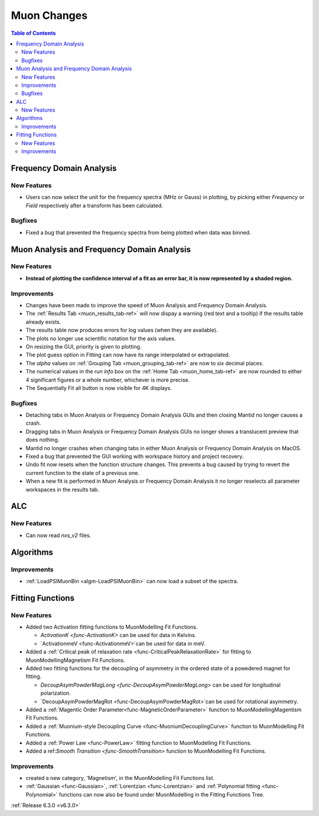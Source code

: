 ============
Muon Changes
============

.. contents:: Table of Contents
   :local:


Frequency Domain Analysis
-------------------------

New Features
############

- Users can now select the unit for the frequency spectra (MHz or Gauss) in plotting, by picking either `Frequency` or `Field` respectively after a transform has been calculated.

Bugfixes
########

- Fixed a bug that prevented the frequency spectra from being plotted when data was binned.


Muon Analysis and Frequency Domain Analysis
-------------------------------------------

New Features
############

- **Instead of plotting the confidence interval of a fit as an error bar, it is now represented by a shaded region.**

.. image::  ../../images/Muon_error_shading.png
   :align: center
   :height: 800px


Improvements
############

- Changes have been made to improve the speed of Muon Analysis and Frequency Domain Analysis.
- The :ref:`Results Tab <muon_results_tab-ref>` will now dispay a warning (red text and a tooltip) if the results table already exists.
- The results table now produces errors for log values (when they are available).
- The plots no longer use scientific notation for the axis values.
- On resizing the GUI, priority is given to plotting.
- The plot guess option in Fitting can now have its range interpolated or extrapolated.
- The `alpha` values on :ref:`Grouping Tab <muon_grouping_tab-ref>` are now to six decimal places.
- The numerical values in the `run info` box on the :ref:`Home Tab <muon_home_tab-ref>` are now rounded to either 4 significant figures or a whole number, whichever is more precise.
- The Sequentially Fit all button is now visible for 4K displays.


Bugfixes
########


- Detaching tabs in Muon Analysis or Frequency Domain Analysis GUIs and then closing Mantid no longer causes a crash.
- Dragging tabs in Muon Analysis or Frequency Domain Analysis GUIs no longer shows a translucent preview that does nothing.
- Mantid no longer crashes when changing tabs in either Muon Analysis or Frequency Domain Analysis on MacOS.
- Fixed a bug that prevented the GUI working with workspace history and project recovery.
- Undo fit now resets when the function structure changes. This prevents a bug caused by trying to revert the current function to the state of a previous one.
- When a new fit is performed in Muon Analysis or Frequency Domain Analysis it no longer reselects all parameter workspaces in the results tab.

ALC
---

New Features
############

- Can now read `nxs_v2` files.


Algorithms
----------

Improvements
############

- :ref:`LoadPSIMuonBin <algm-LoadPSIMuonBin>` can now load a subset of the spectra.


Fitting Functions
-----------------
New Features
############
* Added two Activation fitting functions to MuonModelling Fit Functions.

  * `ActivationK <func-ActivationK>` can be used for data in Kelvins.
  * `ActivationmeV <func-ActivationmeV>`can be used for data in meV.

* Added a :ref:`Critical peak of relaxation rate <func-CriticalPeakRelaxationRate>` for fitting to MuonModelling\Magnetism Fit Functions.
* Added two fitting functions for the decoupling of asymmetry in the ordered state of a powedered magnet for fitting.

  * `DecoupAsymPowderMagLong <func-DecoupAsymPowderMagLong>` can be used for longitudinal polarization.
  * `DecoupAsymPowderMagRot <func-DecoupAsymPowderMagRot>`can be used for rotational asymmetry.

* Added a :ref:`Magentic Order Parameter<func-MagneticOrderParameter>` function to MuonModelling\Magentism Fit Functions.
* Added a :ref:`Muonium-style Decoupling Curve <func-MuoniumDecouplingCurve>` function to MuonModelling Fit Functions.
* Added a :ref:`Power Law <func-PowerLaw>` fitting function to MuonModelling Fit Functions.
* Added a ref:`Smooth Transition <func-SmoothTransition>` function to MuonModelling Fit Functions.


Improvements
############
- created a new category, 'Magnetism', in the MuonModelling Fit Functions list.
- :ref:`Gaussian <func-Gaussian>`, :ref:`Lorentzian <func-Lorentzian>` and :ref:`Polynomial fitting <func-Polynomial>` functions can now also be found under MuonModelling in the Fitting Functions Tree.

:ref:`Release 6.3.0 <v6.3.0>`

..
  Model Fitting
  -------------

  BugFixes
  ########
  - A bug has been fixed that caused Model fitting to not update it's results table list.
  - Plotting in Model Fitting now features a greater number of units for parameters and sample logs.
  - The dates and times for relevant parameters in Model Fitting have been formatted so that they can be plotted with relative spacing.
  - On the Model Fitting Tab, the fit range will now update when the x axis is changed.
  - The Model Fitting tab no longer resets when the instrument is changed.
  - When a new results table is created the Model Fitting tab selects the default parameters to plot based on log values or parameters in the results table.
  - Fixed a bug that prevented the Model Fitting plot showing when data was binned.



